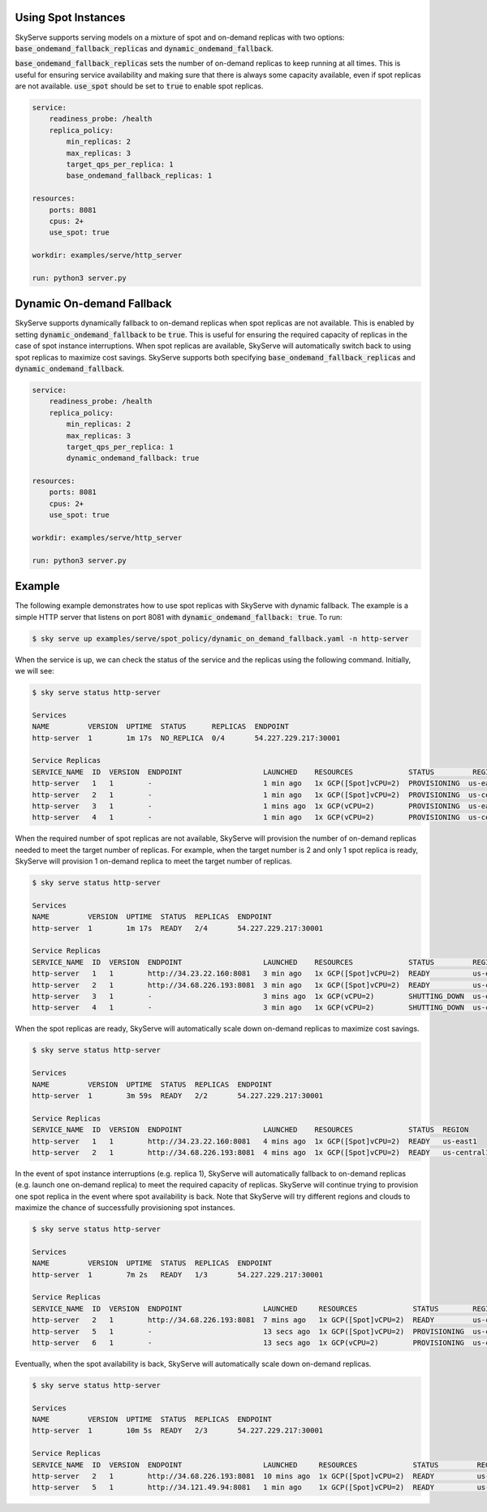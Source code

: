 .. _spot_policy:

Using Spot Instances
====================

SkyServe supports serving models on a mixture of spot and on-demand replicas with two options: :code:`base_ondemand_fallback_replicas` and :code:`dynamic_ondemand_fallback`.

:code:`base_ondemand_fallback_replicas` sets the number of on-demand replicas to keep running at all times. This is useful for ensuring service availability and making sure that there is always some capacity available, even if spot replicas are not available. :code:`use_spot` should be set to :code:`true` to enable spot replicas.

.. code-block:: yaml

    service:
        readiness_probe: /health
        replica_policy:
            min_replicas: 2
            max_replicas: 3
            target_qps_per_replica: 1
            base_ondemand_fallback_replicas: 1

    resources:
        ports: 8081
        cpus: 2+
        use_spot: true

    workdir: examples/serve/http_server

    run: python3 server.py

Dynamic On-demand Fallback
==========================

SkyServe supports dynamically fallback to on-demand replicas when spot replicas are not available. This is enabled by setting :code:`dynamic_ondemand_fallback` to be :code:`true`. This is useful for ensuring the required capacity of replicas in the case of spot instance interruptions. When spot replicas are available, SkyServe will automatically switch back to using spot replicas to maximize cost savings. SkyServe supports both specifying :code:`base_ondemand_fallback_replicas` and :code:`dynamic_ondemand_fallback`.

.. code-block:: yaml

    service:
        readiness_probe: /health
        replica_policy:
            min_replicas: 2
            max_replicas: 3
            target_qps_per_replica: 1
            dynamic_ondemand_fallback: true

    resources:
        ports: 8081
        cpus: 2+
        use_spot: true

    workdir: examples/serve/http_server

    run: python3 server.py

Example
=======

The following example demonstrates how to use spot replicas with SkyServe with dynamic fallback. The example is a simple HTTP server that listens on port 8081 with :code:`dynamic_ondemand_fallback: true`. To run: 

.. code-block:: console

    $ sky serve up examples/serve/spot_policy/dynamic_on_demand_fallback.yaml -n http-server

When the service is up, we can check the status of the service and the replicas using the following command. Initially, we will see:

.. code-block:: console

    $ sky serve status http-server

    Services
    NAME         VERSION  UPTIME  STATUS      REPLICAS  ENDPOINT         
    http-server  1        1m 17s  NO_REPLICA  0/4       54.227.229.217:30001

    Service Replicas
    SERVICE_NAME  ID  VERSION  ENDPOINT                   LAUNCHED    RESOURCES             STATUS         REGION       
    http-server   1   1        -                          1 min ago   1x GCP([Spot]vCPU=2)  PROVISIONING  us-east1     
    http-server   2   1        -                          1 min ago   1x GCP([Spot]vCPU=2)  PROVISIONING  us-central1  
    http-server   3   1        -                          1 mins ago  1x GCP(vCPU=2)        PROVISIONING  us-east1     
    http-server   4   1        -                          1 min ago   1x GCP(vCPU=2)        PROVISIONING  us-central1

When the required number of spot replicas are not available, SkyServe will provision the number of on-demand replicas needed to meet the target number of replicas. For example, when the target number is 2 and only 1 spot replica is ready, SkyServe will provision 1 on-demand replica to meet the target number of replicas. 

.. code-block:: console

    $ sky serve status http-server

    Services
    NAME         VERSION  UPTIME  STATUS  REPLICAS  ENDPOINT              
    http-server  1        1m 17s  READY   2/4       54.227.229.217:30001  

    Service Replicas
    SERVICE_NAME  ID  VERSION  ENDPOINT                   LAUNCHED    RESOURCES             STATUS         REGION       
    http-server   1   1        http://34.23.22.160:8081   3 min ago   1x GCP([Spot]vCPU=2)  READY          us-east1     
    http-server   2   1        http://34.68.226.193:8081  3 min ago   1x GCP([Spot]vCPU=2)  READY          us-central1  
    http-server   3   1        -                          3 mins ago  1x GCP(vCPU=2)        SHUTTING_DOWN  us-east1     
    http-server   4   1        -                          3 min ago   1x GCP(vCPU=2)        SHUTTING_DOWN  us-central1

When the spot replicas are ready, SkyServe will automatically scale down on-demand replicas to maximize cost savings.

.. code-block:: console

    $ sky serve status http-server

    Services
    NAME         VERSION  UPTIME  STATUS  REPLICAS  ENDPOINT              
    http-server  1        3m 59s  READY   2/2       54.227.229.217:30001  

    Service Replicas
    SERVICE_NAME  ID  VERSION  ENDPOINT                   LAUNCHED    RESOURCES             STATUS  REGION       
    http-server   1   1        http://34.23.22.160:8081   4 mins ago  1x GCP([Spot]vCPU=2)  READY   us-east1     
    http-server   2   1        http://34.68.226.193:8081  4 mins ago  1x GCP([Spot]vCPU=2)  READY   us-central1 

In the event of spot instance interruptions (e.g. replica 1), SkyServe will automatically fallback to on-demand replicas (e.g. launch one on-demand replica) to meet the required capacity of replicas. SkyServe will continue trying to provision one spot replica in the event where spot availability is back. Note that SkyServe will try different regions and clouds to maximize the chance of successfully provisioning spot instances.

.. code-block:: console

    $ sky serve status http-server

    Services
    NAME         VERSION  UPTIME  STATUS  REPLICAS  ENDPOINT              
    http-server  1        7m 2s   READY   1/3       54.227.229.217:30001  

    Service Replicas
    SERVICE_NAME  ID  VERSION  ENDPOINT                   LAUNCHED     RESOURCES             STATUS        REGION       
    http-server   2   1        http://34.68.226.193:8081  7 mins ago   1x GCP([Spot]vCPU=2)  READY         us-central1  
    http-server   5   1        -                          13 secs ago  1x GCP([Spot]vCPU=2)  PROVISIONING  us-central1  
    http-server   6   1        -                          13 secs ago  1x GCP(vCPU=2)        PROVISIONING  us-central1

Eventually, when the spot availability is back, SkyServe will automatically scale down on-demand replicas.

.. code-block:: console

    $ sky serve status http-server

    Services
    NAME         VERSION  UPTIME  STATUS  REPLICAS  ENDPOINT              
    http-server  1        10m 5s  READY   2/3       54.227.229.217:30001  

    Service Replicas
    SERVICE_NAME  ID  VERSION  ENDPOINT                   LAUNCHED     RESOURCES             STATUS         REGION       
    http-server   2   1        http://34.68.226.193:8081  10 mins ago  1x GCP([Spot]vCPU=2)  READY          us-central1  
    http-server   5   1        http://34.121.49.94:8081   1 min ago    1x GCP([Spot]vCPU=2)  READY          us-central1